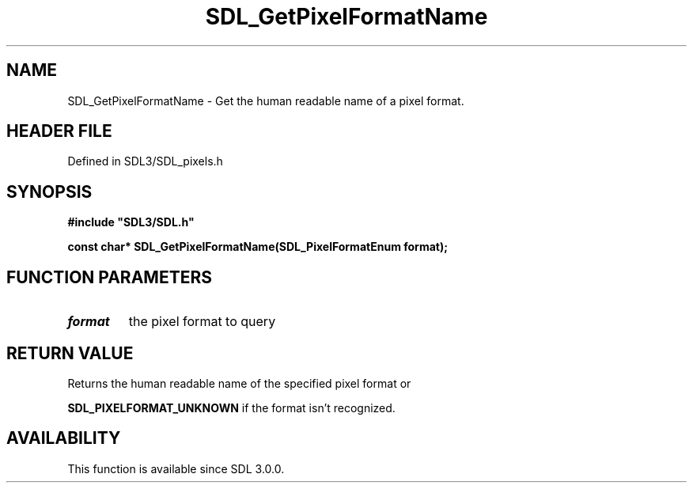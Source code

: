 .\" This manpage content is licensed under Creative Commons
.\"  Attribution 4.0 International (CC BY 4.0)
.\"   https://creativecommons.org/licenses/by/4.0/
.\" This manpage was generated from SDL's wiki page for SDL_GetPixelFormatName:
.\"   https://wiki.libsdl.org/SDL_GetPixelFormatName
.\" Generated with SDL/build-scripts/wikiheaders.pl
.\"  revision SDL-prerelease-3.1.1-227-gd42d66149
.\" Please report issues in this manpage's content at:
.\"   https://github.com/libsdl-org/sdlwiki/issues/new
.\" Please report issues in the generation of this manpage from the wiki at:
.\"   https://github.com/libsdl-org/SDL/issues/new?title=Misgenerated%20manpage%20for%20SDL_GetPixelFormatName
.\" SDL can be found at https://libsdl.org/
.de URL
\$2 \(laURL: \$1 \(ra\$3
..
.if \n[.g] .mso www.tmac
.TH SDL_GetPixelFormatName 3 "SDL 3.1.1" "SDL" "SDL3 FUNCTIONS"
.SH NAME
SDL_GetPixelFormatName \- Get the human readable name of a pixel format\[char46]
.SH HEADER FILE
Defined in SDL3/SDL_pixels\[char46]h

.SH SYNOPSIS
.nf
.B #include \(dqSDL3/SDL.h\(dq
.PP
.BI "const char* SDL_GetPixelFormatName(SDL_PixelFormatEnum format);
.fi
.SH FUNCTION PARAMETERS
.TP
.I format
the pixel format to query
.SH RETURN VALUE
Returns the human readable name of the specified pixel format or

.BR
.BR SDL_PIXELFORMAT_UNKNOWN
if the format isn't
recognized\[char46]

.SH AVAILABILITY
This function is available since SDL 3\[char46]0\[char46]0\[char46]

